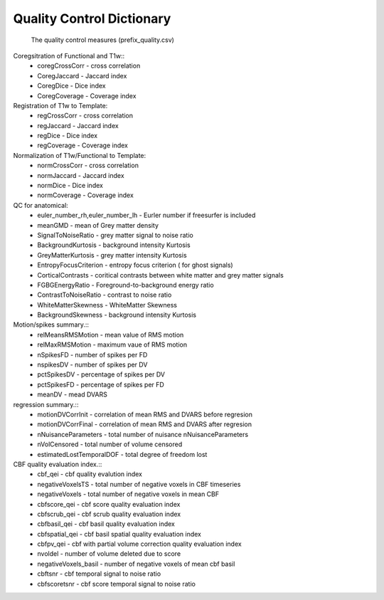 
Quality Control  Dictionary 
===================================
 The quality control measures (prefix_quality.csv) 

Coregsitration of Functional and T1w:: 
         - coregCrossCorr - cross correlation  
         - CoregJaccard - Jaccard index 
         - CoregDice - Dice index 
         - CoregCoverage - Coverage index 

Registration of T1w to Template: 
         - regCrossCorr - cross correlation 
         - regJaccard - Jaccard index 
         - regDice - Dice index
         - regCoverage - Coverage index

Normalization of T1w/Functional to Template:
         - normCrossCorr - cross correlation 
         - normJaccard - Jaccard index 
         - normDice - Dice index
         - normCoverage - Coverage index 

QC for anatomical:
         - euler_number_rh,euler_number_lh -  Eurler number if freesurfer is included 
         - meanGMD - mean of Grey matter density
         - SignalToNoiseRatio - grey matter signal to noise ratio 
         - BackgroundKurtosis - background intensity Kurtosis
         - GreyMatterKurtosis - grey matter intensity Kurtosis
         - EntropyFocusCriterion - entropy focus criterion ( for ghost signals)
         - CorticalContrasts - coritical contrasts between white matter and grey matter signals
         - FGBGEnergyRatio - Foreground-to-background energy ratio
         - ContrastToNoiseRatio - contrast to noise ratio
         - WhiteMatterSkewness - WhiteMatter Skewness
         - BackgroundSkewness - background intensity Kurtosis



Motion/spikes summary.::
         - relMeansRMSMotion - mean value of RMS motion 
         - relMaxRMSMotion - maximum  vaue of RMS motion 
         - nSpikesFD - number of spikes per FD 
         - nspikesDV - number of spikes per DV 
         - pctSpikesDV - percentage of spikes per DV 
         - pctSpikesFD - percentage of spikes per FD 
         - meanDV - mead DVARS 

regression summary.:: 
         - motionDVCorrInit - correlation of  mean RMS and DVARS before regresion 
         - motionDVCorrFinal - correlation of  mean RMS and DVARS after  regresion 
         - nNuisanceParameters - total number of nuisance nNuisanceParameters
         - nVolCensored - total number of volume censored 
         - estimatedLostTemporalDOF - total degree of freedom lost 

CBF quality evaluation index.::
         - cbf_qei - cbf quality evalution index 
         - negativeVoxelsTS  - total number of negative voxels in CBF timeseries
         - negativeVoxels - total number of negative voxels in mean CBF 
         - cbfscore_qei - cbf score quality evaluation index
         - cbfscrub_qei - cbf scrub quality evaluation index
         - cbfbasil_qei - cbf basil quality evaluation index
         - cbfspatial_qei - cbf basil spatial  quality evaluation index
         - cbfpv_qei - cbf with partial volume correction quality evaluation index
         - nvoldel - number of volume deleted due to score
         - negativeVoxels_basil - number of negative voxels of mean cbf basil 
         - cbftsnr - cbf temporal signal to noise ratio
         - cbfscoretsnr - cbf score temporal signal to noise ratio 




   
